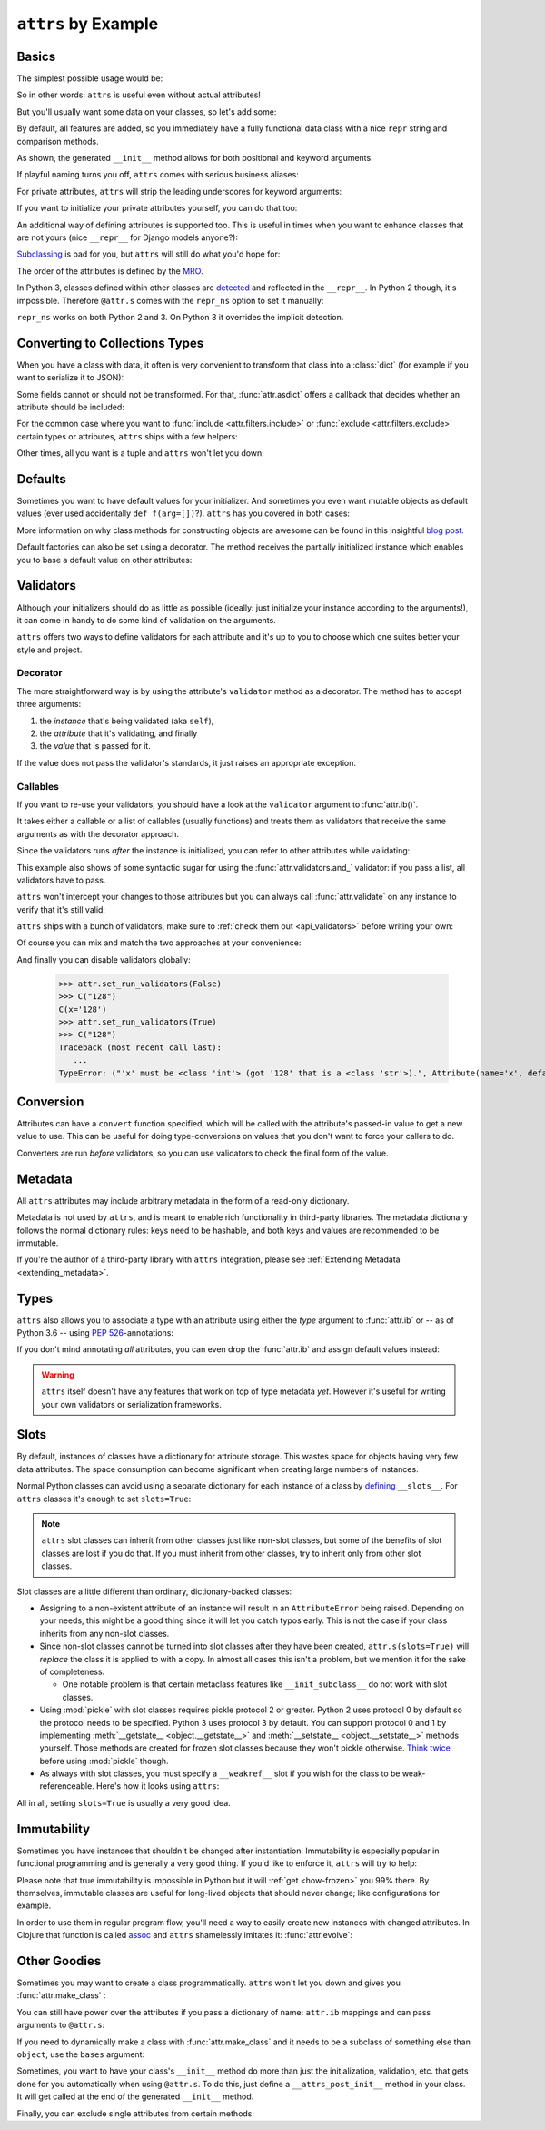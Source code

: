 .. _examples:

``attrs`` by Example
====================


Basics
------

The simplest possible usage would be:

.. doctest::

   >>> import attr
   >>> @attr.s
   ... class Empty(object):
   ...     pass
   >>> Empty()
   Empty()
   >>> Empty() == Empty()
   True
   >>> Empty() is Empty()
   False

So in other words: ``attrs`` is useful even without actual attributes!

But you'll usually want some data on your classes, so let's add some:

.. doctest::

   >>> @attr.s
   ... class Coordinates(object):
   ...     x = attr.ib()
   ...     y = attr.ib()

By default, all features are added, so you immediately have a fully functional data class with a nice ``repr`` string and comparison methods.

.. doctest::

   >>> c1 = Coordinates(1, 2)
   >>> c1
   Coordinates(x=1, y=2)
   >>> c2 = Coordinates(x=2, y=1)
   >>> c2
   Coordinates(x=2, y=1)
   >>> c1 == c2
   False

As shown, the generated ``__init__`` method allows for both positional and keyword arguments.

If playful naming turns you off, ``attrs`` comes with serious business aliases:

.. doctest::

   >>> from attr import attrs, attrib
   >>> @attrs
   ... class SeriousCoordinates(object):
   ...     x = attrib()
   ...     y = attrib()
   >>> SeriousCoordinates(1, 2)
   SeriousCoordinates(x=1, y=2)
   >>> attr.fields(Coordinates) == attr.fields(SeriousCoordinates)
   True

For private attributes, ``attrs`` will strip the leading underscores for keyword arguments:

.. doctest::

   >>> @attr.s
   ... class C(object):
   ...     _x = attr.ib()
   >>> C(x=1)
   C(_x=1)

If you want to initialize your private attributes yourself, you can do that too:

.. doctest::

   >>> @attr.s
   ... class C(object):
   ...     _x = attr.ib(init=False, default=42)
   >>> C()
   C(_x=42)
   >>> C(23)
   Traceback (most recent call last):
      ...
   TypeError: __init__() takes exactly 1 argument (2 given)

An additional way of defining attributes is supported too.
This is useful in times when you want to enhance classes that are not yours (nice ``__repr__`` for Django models anyone?):

.. doctest::

   >>> class SomethingFromSomeoneElse(object):
   ...     def __init__(self, x):
   ...         self.x = x
   >>> SomethingFromSomeoneElse = attr.s(these={"x": attr.ib()}, init=False)(SomethingFromSomeoneElse)
   >>> SomethingFromSomeoneElse(1)
   SomethingFromSomeoneElse(x=1)


`Subclassing <https://www.youtube.com/watch?v=3MNVP9-hglc>`_ is bad for you, but ``attrs`` will still do what you'd hope for:

.. doctest::

   >>> @attr.s
   ... class A(object):
   ...     a = attr.ib()
   ...     def get_a(self):
   ...         return self.a
   >>> @attr.s
   ... class B(object):
   ...     b = attr.ib()
   >>> @attr.s
   ... class C(B, A):
   ...     c = attr.ib()
   >>> i = C(1, 2, 3)
   >>> i
   C(a=1, b=2, c=3)
   >>> i == C(1, 2, 3)
   True
   >>> i.get_a()
   1

The order of the attributes is defined by the `MRO <https://www.python.org/download/releases/2.3/mro/>`_.

In Python 3, classes defined within other classes are `detected <https://www.python.org/dev/peps/pep-3155/>`_ and reflected in the ``__repr__``.
In Python 2 though, it's impossible.
Therefore ``@attr.s`` comes with the ``repr_ns`` option to set it manually:

.. doctest::

   >>> @attr.s
   ... class C(object):
   ...     @attr.s(repr_ns="C")
   ...     class D(object):
   ...         pass
   >>> C.D()
   C.D()

``repr_ns`` works on both Python 2 and 3.
On Python 3 it overrides the implicit detection.


.. _asdict:

Converting to Collections Types
-------------------------------

When you have a class with data, it often is very convenient to transform that class into a :class:`dict` (for example if you want to serialize it to JSON):

.. doctest::

   >>> attr.asdict(Coordinates(x=1, y=2))
   {'x': 1, 'y': 2}

Some fields cannot or should not be transformed.
For that, :func:`attr.asdict` offers a callback that decides whether an attribute should be included:

.. doctest::

   >>> @attr.s
   ... class UserList(object):
   ...     users = attr.ib()
   >>> @attr.s
   ... class User(object):
   ...     email = attr.ib()
   ...     password = attr.ib()
   >>> attr.asdict(UserList([User("jane@doe.invalid", "s33kred"),
   ...                       User("joe@doe.invalid", "p4ssw0rd")]),
   ...             filter=lambda attr, value: attr.name != "password")
   {'users': [{'email': 'jane@doe.invalid'}, {'email': 'joe@doe.invalid'}]}

For the common case where you want to :func:`include <attr.filters.include>` or :func:`exclude <attr.filters.exclude>` certain types or attributes, ``attrs`` ships with a few helpers:

.. doctest::

   >>> @attr.s
   ... class User(object):
   ...     login = attr.ib()
   ...     password = attr.ib()
   ...     id = attr.ib()
   >>> attr.asdict(User("jane", "s33kred", 42),
   ...                  filter=attr.filters.exclude(attr.fields(User).password, int))
   {'login': 'jane'}
   >>> @attr.s
   ... class C(object):
   ...     x = attr.ib()
   ...     y = attr.ib()
   ...     z = attr.ib()
   >>> attr.asdict(C("foo", "2", 3),
   ...             filter=attr.filters.include(int, attr.fields(C).x))
   {'x': 'foo', 'z': 3}

Other times, all you want is a tuple and ``attrs`` won't let you down:

.. doctest::

   >>> import sqlite3
   >>> import attr
   >>> @attr.s
   ... class Foo:
   ...    a = attr.ib()
   ...    b = attr.ib()
   >>> foo = Foo(2, 3)
   >>> with sqlite3.connect(":memory:") as conn:
   ...    c = conn.cursor()
   ...    c.execute("CREATE TABLE foo (x INTEGER PRIMARY KEY ASC, y)") #doctest: +ELLIPSIS
   ...    c.execute("INSERT INTO foo VALUES (?, ?)", attr.astuple(foo)) #doctest: +ELLIPSIS
   ...    foo2 = Foo(*c.execute("SELECT x, y FROM foo").fetchone())
   <sqlite3.Cursor object at ...>
   <sqlite3.Cursor object at ...>
   >>> foo == foo2
   True




Defaults
--------

Sometimes you want to have default values for your initializer.
And sometimes you even want mutable objects as default values (ever used accidentally ``def f(arg=[])``?).
``attrs`` has you covered in both cases:

.. doctest::

   >>> import collections
   >>> @attr.s
   ... class Connection(object):
   ...     socket = attr.ib()
   ...     @classmethod
   ...     def connect(cls, db_string):
   ...        # ... connect somehow to db_string ...
   ...        return cls(socket=42)
   >>> @attr.s
   ... class ConnectionPool(object):
   ...     db_string = attr.ib()
   ...     pool = attr.ib(default=attr.Factory(collections.deque))
   ...     debug = attr.ib(default=False)
   ...     def get_connection(self):
   ...         try:
   ...             return self.pool.pop()
   ...         except IndexError:
   ...             if self.debug:
   ...                 print("New connection!")
   ...             return Connection.connect(self.db_string)
   ...     def free_connection(self, conn):
   ...         if self.debug:
   ...             print("Connection returned!")
   ...         self.pool.appendleft(conn)
   ...
   >>> cp = ConnectionPool("postgres://localhost")
   >>> cp
   ConnectionPool(db_string='postgres://localhost', pool=deque([]), debug=False)
   >>> conn = cp.get_connection()
   >>> conn
   Connection(socket=42)
   >>> cp.free_connection(conn)
   >>> cp
   ConnectionPool(db_string='postgres://localhost', pool=deque([Connection(socket=42)]), debug=False)

More information on why class methods for constructing objects are awesome can be found in this insightful `blog post <http://as.ynchrono.us/2014/12/asynchronous-object-initialization.html>`_.

Default factories can also be set using a decorator.
The method receives the partially initialized instance which enables you to base a default value on other attributes:

.. doctest::

   >>> @attr.s
   ... class C(object):
   ...     x = attr.ib(default=1)
   ...     y = attr.ib()
   ...     @y.default
   ...     def name_does_not_matter(self):
   ...         return self.x + 1
   >>> C()
   C(x=1, y=2)


.. _examples_validators:

Validators
----------

Although your initializers should do as little as possible (ideally: just initialize your instance according to the arguments!), it can come in handy to do some kind of validation on the arguments.

``attrs`` offers two ways to define validators for each attribute and it's up to you to choose which one suites better your style and project.


Decorator
~~~~~~~~~

The more straightforward way is by using the attribute's ``validator`` method as a decorator.
The method has to accept three arguments:

#. the *instance* that's being validated (aka ``self``),
#. the *attribute* that it's validating, and finally
#. the *value* that is passed for it.

If the value does not pass the validator's standards, it just raises an appropriate exception.

.. doctest::

   >>> @attr.s
   ... class C(object):
   ...     x = attr.ib()
   ...     @x.validator
   ...     def check(self, attribute, value):
   ...         if value > 42:
   ...             raise ValueError("x must be smaller or equal to 42")
   >>> C(42)
   C(x=42)
   >>> C(43)
   Traceback (most recent call last):
      ...
   ValueError: x must be smaller or equal to 42


Callables
~~~~~~~~~

If you want to re-use your validators, you should have a look at the ``validator`` argument to :func:`attr.ib()`.

It takes either a callable or a list of callables (usually functions) and treats them as validators that receive the same arguments as with the decorator approach.

Since the validators runs *after* the instance is initialized, you can refer to other attributes while validating:

.. doctest::

   >>> def x_smaller_than_y(instance, attribute, value):
   ...     if value >= instance.y:
   ...         raise ValueError("'x' has to be smaller than 'y'!")
   >>> @attr.s
   ... class C(object):
   ...     x = attr.ib(validator=[attr.validators.instance_of(int),
   ...                            x_smaller_than_y])
   ...     y = attr.ib()
   >>> C(x=3, y=4)
   C(x=3, y=4)
   >>> C(x=4, y=3)
   Traceback (most recent call last):
      ...
   ValueError: 'x' has to be smaller than 'y'!

This example also shows of some syntactic sugar for using the :func:`attr.validators.and_` validator: if you pass a list, all validators have to pass.

``attrs`` won't intercept your changes to those attributes but you can always call :func:`attr.validate` on any instance to verify that it's still valid:

.. doctest::

   >>> i = C(4, 5)
   >>> i.x = 5  # works, no magic here
   >>> attr.validate(i)
   Traceback (most recent call last):
      ...
   ValueError: 'x' has to be smaller than 'y'!

``attrs`` ships with a bunch of validators, make sure to :ref:`check them out <api_validators>` before writing your own:

.. doctest::

   >>> @attr.s
   ... class C(object):
   ...     x = attr.ib(validator=attr.validators.instance_of(int))
   >>> C(42)
   C(x=42)
   >>> C("42")
   Traceback (most recent call last):
      ...
   TypeError: ("'x' must be <type 'int'> (got '42' that is a <type 'str'>).", Attribute(name='x', default=NOTHING, factory=NOTHING, validator=<instance_of validator for type <type 'int'>>, type=None), <type 'int'>, '42')

Of course you can mix and match the two approaches at your convenience:

.. doctest::

   >>> @attr.s
   ... class C(object):
   ...     x = attr.ib(validator=attr.validators.instance_of(int))
   ...     @x.validator
   ...     def fits_byte(self, attribute, value):
   ...         if not 0 < value < 256:
   ...             raise ValueError("value out of bounds")
   >>> C(128)
   C(x=128)
   >>> C("128")
   Traceback (most recent call last):
      ...
   TypeError: ("'x' must be <class 'int'> (got '128' that is a <class 'str'>).", Attribute(name='x', default=NOTHING, validator=[<instance_of validator for type <class 'int'>>, <function fits_byte at 0x10fd7a0d0>], repr=True, cmp=True, hash=True, init=True, convert=None, metadata=mappingproxy({}), type=None), <class 'int'>, '128')
   >>> C(256)
   Traceback (most recent call last):
      ...
   ValueError: value out of bounds

And finally you can disable validators globally:

   >>> attr.set_run_validators(False)
   >>> C("128")
   C(x='128')
   >>> attr.set_run_validators(True)
   >>> C("128")
   Traceback (most recent call last):
      ...
   TypeError: ("'x' must be <class 'int'> (got '128' that is a <class 'str'>).", Attribute(name='x', default=NOTHING, validator=[<instance_of validator for type <class 'int'>>, <function fits_byte at 0x10fd7a0d0>], repr=True, cmp=True, hash=True, init=True, convert=None, metadata=mappingproxy({}), type=None), <class 'int'>, '128')


Conversion
----------

Attributes can have a ``convert`` function specified, which will be called with the attribute's passed-in value to get a new value to use.
This can be useful for doing type-conversions on values that you don't want to force your callers to do.

.. doctest::

    >>> @attr.s
    ... class C(object):
    ...     x = attr.ib(convert=int)
    >>> o = C("1")
    >>> o.x
    1

Converters are run *before* validators, so you can use validators to check the final form of the value.

.. doctest::

    >>> def validate_x(instance, attribute, value):
    ...     if value < 0:
    ...         raise ValueError("x must be be at least 0.")
    >>> @attr.s
    ... class C(object):
    ...     x = attr.ib(convert=int, validator=validate_x)
    >>> o = C("0")
    >>> o.x
    0
    >>> C("-1")
    Traceback (most recent call last):
        ...
    ValueError: x must be be at least 0.


.. _metadata:

Metadata
--------

All ``attrs`` attributes may include arbitrary metadata in the form of a read-only dictionary.

.. doctest::

    >>> @attr.s
    ... class C(object):
    ...    x = attr.ib(metadata={'my_metadata': 1})
    >>> attr.fields(C).x.metadata
    mappingproxy({'my_metadata': 1})
    >>> attr.fields(C).x.metadata['my_metadata']
    1

Metadata is not used by ``attrs``, and is meant to enable rich functionality in third-party libraries.
The metadata dictionary follows the normal dictionary rules: keys need to be hashable, and both keys and values are recommended to be immutable.

If you're the author of a third-party library with ``attrs`` integration, please see :ref:`Extending Metadata <extending_metadata>`.


Types
-----

``attrs`` also allows you to associate a type with an attribute using either the *type* argument to :func:`attr.ib` or -- as of Python 3.6 -- using `PEP 526 <https://www.python.org/dev/peps/pep-0526/>`_-annotations:


.. doctest::

   >>> @attr.s
   ... class C:
   ...     x = attr.ib(type=int)
   ...     y: int = attr.ib()
   >>> attr.fields(C).x.type
   <class 'int'>
   >>> attr.fields(C).y.type
   <class 'int'>

If you don't mind annotating *all* attributes, you can even drop the :func:`attr.ib` and assign default values instead:

.. doctest::

   >>> import typing
   >>> @attr.s(auto_attribs=True)
   ... class AutoC:
   ...     cls_var: typing.ClassVar[int] = 5  # this one is ignored
   ...     l: typing.List[int] = attr.Factory(list)
   ...     x: int = 1
   ...     foo: str = attr.ib(
   ...          default="every attrib needs a type if auto_attribs=True"
   ...     )
   ...     bar: typing.Any = None
   >>> attr.fields(AutoC).l.type
   typing.List[int]
   >>> attr.fields(AutoC).x.type
   <class 'int'>
   >>> attr.fields(AutoC).foo.type
   <class 'str'>
   >>> attr.fields(AutoC).bar.type
   typing.Any
   >>> AutoC()
   AutoC(l=[], x=1, foo='every attrib needs a type if auto_attribs=True', bar=None)
   >>> AutoC.cls_var
   5


.. warning::

   ``attrs`` itself doesn't have any features that work on top of type metadata *yet*.
   However it's useful for writing your own validators or serialization frameworks.


.. _slots:

Slots
-----

By default, instances of classes have a dictionary for attribute storage.
This wastes space for objects having very few data attributes.
The space consumption can become significant when creating large numbers of instances.

Normal Python classes can avoid using a separate dictionary for each instance of a class by `defining <https://docs.python.org/3/reference/datamodel.html#slots>`_ ``__slots__``.
For ``attrs`` classes it's enough to set ``slots=True``:

.. doctest::

   >>> @attr.s(slots=True)
   ... class Coordinates(object):
   ...     x = attr.ib()
   ...     y = attr.ib()


.. note::

    ``attrs`` slot classes can inherit from other classes just like non-slot classes, but some of the benefits of slot classes are lost if you do that.
    If you must inherit from other classes, try to inherit only from other slot classes.

Slot classes are a little different than ordinary, dictionary-backed classes:

- Assigning to a non-existent attribute of an instance will result in an ``AttributeError`` being raised.
  Depending on your needs, this might be a good thing since it will let you catch typos early.
  This is not the case if your class inherits from any non-slot classes.

  .. doctest::

     >>> @attr.s(slots=True)
     ... class Coordinates(object):
     ...     x = attr.ib()
     ...     y = attr.ib()
     ...
     >>> c = Coordinates(x=1, y=2)
     >>> c.z = 3
     Traceback (most recent call last):
         ...
     AttributeError: 'Coordinates' object has no attribute 'z'

- Since non-slot classes cannot be turned into slot classes after they have been created, ``attr.s(slots=True)`` will *replace* the class it is applied to with a copy.
  In almost all cases this isn't a problem, but we mention it for the sake of completeness.

  * One notable problem is that certain metaclass features like ``__init_subclass__`` do not work with slot classes.

- Using :mod:`pickle` with slot classes requires pickle protocol 2 or greater.
  Python 2 uses protocol 0 by default so the protocol needs to be specified.
  Python 3 uses protocol 3 by default.
  You can support protocol 0 and 1 by implementing :meth:`__getstate__ <object.__getstate__>` and :meth:`__setstate__ <object.__setstate__>` methods yourself.
  Those methods are created for frozen slot classes because they won't pickle otherwise.
  `Think twice <https://www.youtube.com/watch?v=7KnfGDajDQw>`_ before using :mod:`pickle` though.

- As always with slot classes, you must specify a ``__weakref__`` slot if you wish for the class to be weak-referenceable.
  Here's how it looks using ``attrs``:

  .. doctest::

    >>> import weakref
    >>> @attr.s(slots=True)
    ... class C(object):
    ...     __weakref__ = attr.ib(init=False, hash=False, repr=False, cmp=False)
    ...     x = attr.ib()
    >>> c = C(1)
    >>> weakref.ref(c)
    <weakref at 0x...; to 'C' at 0x...>

All in all, setting ``slots=True`` is usually a very good idea.


Immutability
------------

Sometimes you have instances that shouldn't be changed after instantiation.
Immutability is especially popular in functional programming and is generally a very good thing.
If you'd like to enforce it, ``attrs`` will try to help:

.. doctest::

   >>> @attr.s(frozen=True)
   ... class C(object):
   ...     x = attr.ib()
   >>> i = C(1)
   >>> i.x = 2
   Traceback (most recent call last):
      ...
   attr.exceptions.FrozenInstanceError: can't set attribute
   >>> i.x
   1

Please note that true immutability is impossible in Python but it will :ref:`get <how-frozen>` you 99% there.
By themselves, immutable classes are useful for long-lived objects that should never change; like configurations for example.

In order to use them in regular program flow, you'll need a way to easily create new instances with changed attributes.
In Clojure that function is called `assoc <https://clojuredocs.org/clojure.core/assoc>`_ and ``attrs`` shamelessly imitates it: :func:`attr.evolve`:

.. doctest::

   >>> @attr.s(frozen=True)
   ... class C(object):
   ...     x = attr.ib()
   ...     y = attr.ib()
   >>> i1 = C(1, 2)
   >>> i1
   C(x=1, y=2)
   >>> i2 = attr.evolve(i1, y=3)
   >>> i2
   C(x=1, y=3)
   >>> i1 == i2
   False


Other Goodies
-------------

Sometimes you may want to create a class programmatically.
``attrs`` won't let you down and gives you :func:`attr.make_class` :

.. doctest::

   >>> @attr.s
   ... class C1(object):
   ...     x = attr.ib()
   ...     y = attr.ib()
   >>> C2 = attr.make_class("C2", ["x", "y"])
   >>> attr.fields(C1) == attr.fields(C2)
   True

You can still have power over the attributes if you pass a dictionary of name: ``attr.ib`` mappings and can pass arguments to ``@attr.s``:

.. doctest::

   >>> C = attr.make_class("C", {"x": attr.ib(default=42),
   ...                           "y": attr.ib(default=attr.Factory(list))},
   ...                     repr=False)
   >>> i = C()
   >>> i  # no repr added!
   <__main__.C object at ...>
   >>> i.x
   42
   >>> i.y
   []

If you need to dynamically make a class with :func:`attr.make_class` and it needs to be a subclass of something else than ``object``, use the ``bases`` argument:

.. doctest::

  >>> class D(object):
  ...    def __eq__(self, other):
  ...        return True  # arbitrary example
  >>> C = attr.make_class("C", {}, bases=(D,), cmp=False)
  >>> isinstance(C(), D)
  True

Sometimes, you want to have your class's ``__init__`` method do more than just
the initialization, validation, etc. that gets done for you automatically when
using ``@attr.s``.
To do this, just define a ``__attrs_post_init__`` method in your class.
It will get called at the end of the generated ``__init__`` method.

.. doctest::

   >>> @attr.s
   ... class C(object):
   ...     x = attr.ib()
   ...     y = attr.ib()
   ...     z = attr.ib(init=False)
   ...
   ...     def __attrs_post_init__(self):
   ...         self.z = self.x + self.y
   >>> obj = C(x=1, y=2)
   >>> obj
   C(x=1, y=2, z=3)

Finally, you can exclude single attributes from certain methods:

.. doctest::

   >>> @attr.s
   ... class C(object):
   ...     user = attr.ib()
   ...     password = attr.ib(repr=False)
   >>> C("me", "s3kr3t")
   C(user='me')
